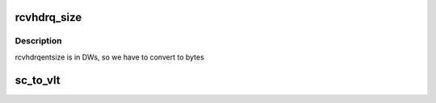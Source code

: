 .. -*- coding: utf-8; mode: rst -*-
.. src-file: drivers/infiniband/hw/hfi1/hfi.h

.. _`rcvhdrq_size`:

rcvhdrq_size
============

.. c:function:: u32 rcvhdrq_size(struct hfi1_ctxtdata *rcd)

    return total size in bytes for header queue

    :param rcd:
        the receive context
    :type rcd: struct hfi1_ctxtdata \*

.. _`rcvhdrq_size.description`:

Description
-----------

rcvhdrqentsize is in DWs, so we have to convert to bytes

.. _`sc_to_vlt`:

sc_to_vlt
=========

.. c:function:: u8 sc_to_vlt(struct hfi1_devdata *dd, u8 sc5)

    \ ``dd``\  - devdata \ ``sc5``\  - 5 bit sc

    :param dd:
        *undescribed*
    :type dd: struct hfi1_devdata \*

    :param sc5:
        *undescribed*
    :type sc5: u8

.. This file was automatic generated / don't edit.

